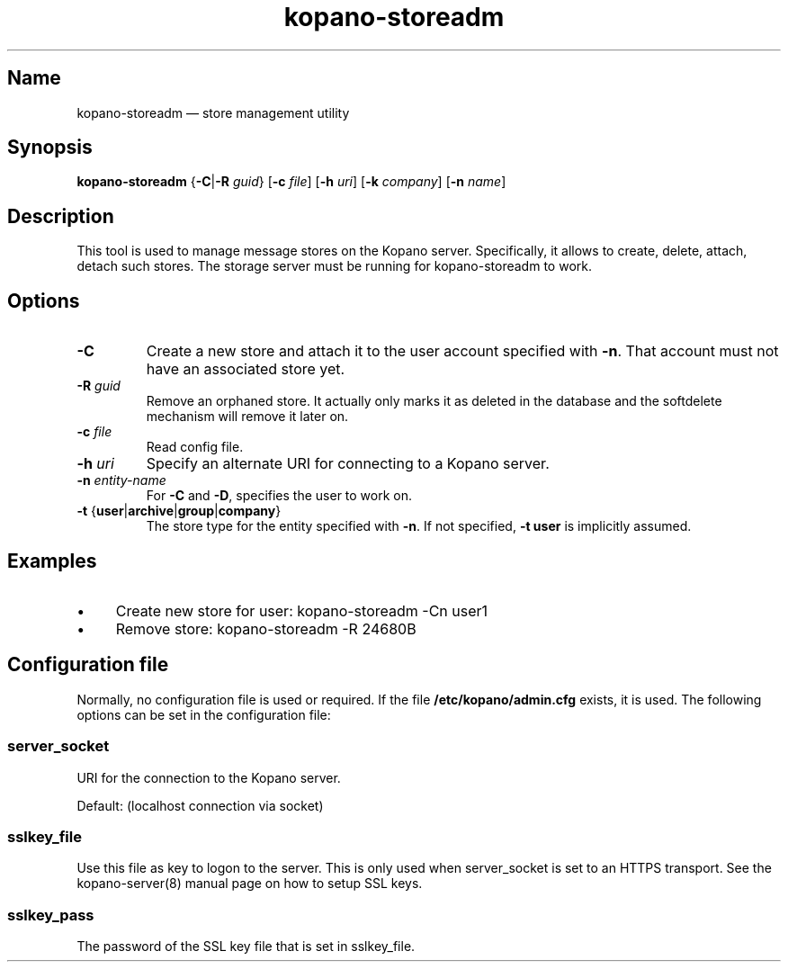 .TH kopano\-storeadm 8 "2018-01-11" "Kopano 8" "Kopano Groupware Core reference"
.SH Name
kopano\-storeadm \(em store management utility
.SH Synopsis
\fBkopano\-storeadm\fP {\fB\-C\fP|\fB\-R\fP \fIguid\fP} [\fB\-c\fP \fIfile\fP]
[\fB\-h\fP \fIuri\fP] [\fB\-k\fP \fIcompany\fP] [\fB\-n\fP \fIname\fP]
.SH Description
.PP
This tool is used to manage message stores on the Kopano server. Specifically,
it allows to create, delete, attach, detach such stores. The storage server
must be running for kopano-storeadm to work.
.SH Options
.TP
\fB\-C\fP
Create a new store and attach it to the user account specified with \fB\-n\fP.
That account must not have an associated store yet.
.TP
\fB\-R\fP \fIguid\fP
Remove an orphaned store. It actually only marks it as deleted in the database
and the softdelete mechanism will remove it later on.
.TP
\fB\-c\fP \fIfile\fP
Read config file.
.TP
\fB\-h\fP \fIuri\fP
Specify an alternate URI for connecting to a Kopano server.
.TP
\fB\-n\fP \fIentity-name\fP
For \fB\-C\fP and \fB\-D\fP, specifies the user to work on.
.TP
\fB\-t\fP {\fBuser\fP|\fBarchive\fP|\fBgroup\fP|\fBcompany\fP}
The store type for the entity specified with \fB\-n\fP. If not specified,
\fB\-t user\fP is implicitly assumed.
.SH Examples
.IP \(bu 4
Create new store for user: kopano\-storeadm \-Cn user1
.IP \(bu 4
Remove store: kopano\-storeadm \-R 24680B
.SH Configuration file
.PP
Normally, no configuration file is used or required. If the file
\fB/etc/kopano/admin.cfg\fP exists, it is used. The following options can be
set in the configuration file:
.SS server_socket
.PP
URI for the connection to the Kopano server.
.PP
Default: (localhost connection via socket)
.SS sslkey_file
.PP
Use this file as key to logon to the server. This is only used when server_socket is set to
an HTTPS transport. See the kopano-server(8) manual page on how to setup SSL keys.
.SS sslkey_pass
.PP
The password of the SSL key file that is set in sslkey_file.
